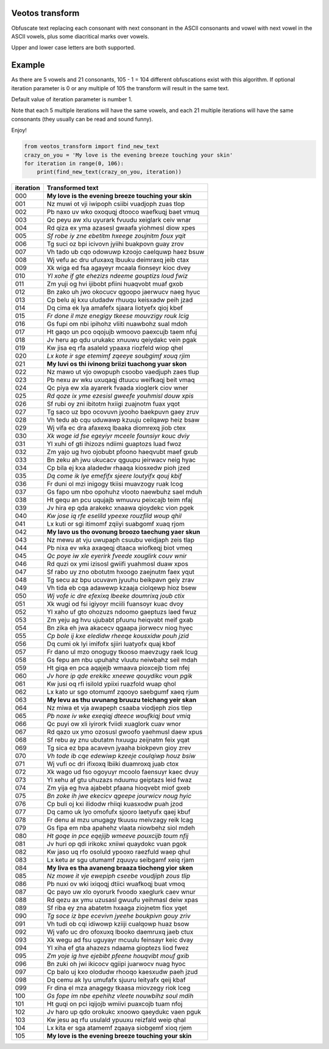 Veotos transform
================

Obfuscate text replacing each consonant with next consonant in the ASCII
consonants and vowel with next vowel in the ASCII vowels, plus some
diacritical marks over vowels.

Upper and lower case letters are both supported.

Example
=======

As there are 5 vowels and 21 consonants, 105 - 1 = 104 different
obfuscations exist with this algorithm. If optional iteration parameter
is 0 or any multiple of 105 the transform will result in the same text.

Default value of iteration parameter is number 1.

Note that each 5 multiple iterations will have the same vowels, and each
21 multiple iterations will have the same consonants (they usually can
be read and sound funny).

Enjoy!

.. code:: python

   from veotos_transform import find_new_text
   crazy_on_you = 'My love is the evening breeze touching your skin'
   for iteration in range(0, 106):
       print(find_new_text(crazy_on_you, iteration))

========= ====================================================
iteration Transformed text
========= ====================================================
000       **My love is the evening breeze touching your skin**
001       Nz muwi ot vji iwipoph csiibi vuadjoph zuas tlop
002       Pb naxo uv wko oxoquqj dtooco waefkuqj baet vmuq
003       Qc peyu aw xlu uyurark fvuudu xeiglark ceiv wnar
004       Rd qiza ex yma azasesl gwaafa yiohmesl diow xpes
005       *Sf robe iy zne ebetitm hxeege zoujnitm foux yqit*
006       Tg suci oz bpi icivovn jyiihi buakpovn guay zrov
007       Vh tado ub cqo odowuwp kzoojo caelquwp haez bsuw
008       Wj vefu ac dru ufuxaxq lbuuku deimraxq jeib ctax
009       Xk wiga ed fsa agayeyr mcaala fionseyr kioc dvey
010       *Yl xohe if gte ehezizs ndeeme gouptizs loud fwiz*
011       Zm yuji og hvi ijibobt pfiini huaqvobt muaf gxob
012       Bn zako uh jwo okocucv qgoopo jaerwucv naeg hyuc
013       Cp belu aj kxu uludadw rhuuqu keisxadw peih jzad
014       Dq cima ek lya amafefx sjaara liotyefx qioj kbef
015       *Fr done il mze enegigy tkeese mouvzigy rouk lcig*
016       Gs fupi om nbi ipihohz vliiti nuawbohz sual mdoh
017       Ht gaqo un pco oqojujb wmoovo paexcujb taem nfuj
018       Jv heru ap qdu urukakc xnuuwu qeiydakc vein pgak
019       Kw jisa eq rfa asaleld ypaaxa riozfeld wiop qhel
020       *Lx kote ir sge etemimf zqeeye soubgimf xouq rjim*
021       **My luvi os thi ivinong briizi tuachong yuar skon**
022       Nz mawo ut vjo owopuph csoobo vaedjuph zaes tlup
023       Pb nexu av wku uxuqaqj dtuucu weifkaqj beit vmaq
024       Qc piya ew xla ayarerk fvaada xioglerk ciov wner
025       *Rd qoze ix yme ezesisl gweefe youhmisl douw xpis*
026       Sf rubi oy zni ibitotm hxiigi zuajnotm fuax yqot
027       Tg saco uz bpo ocovuvn jyooho baekpuvn gaey zruv
028       Vh tedu ab cqu uduwawp kzuuju ceilqawp heiz bsaw
029       Wj vifa ec dra afaxexq lbaaka diomrexq jiob ctex
030       *Xk woge id fse egeyiyr mceele founsiyr kouc dviy*
031       Yl xuhi of gti ihizozs ndiimi guaptozs luad fwoz
032       Zm yajo ug hvo ojobubt pfoono haeqvubt maef gxub
033       Bn zeku ah jwu ukucacv qguupu jeirwacv neig hyac
034       Cp bila ej kxa aladedw rhaaqa kiosxedw pioh jzed
035       *Dq come ik lye emefifx sjeere loutyifx qouj kbif*
036       Fr duni ol mzi inigogy tkiisi muavzogy ruak lcog
037       Gs fapo um nbo opohuhz vlooto naewbuhz sael mduh
038       Ht gequ an pcu uqujajb wmuuvu peixcajb teim nfaj
039       Jv hira ep qda arakekc xnaawa qioydekc vion pgek
040       *Kw jose iq rfe eselild ypeexe rouzfild woup qhil*
041       Lx kuti or sgi itimomf zqiiyi suabgomf xuaq rjom
042       **My lavo us tho ovonung broozo taechung yaer skun**
043       Nz mewu at vju uwupaph csuubu veidjaph zeis tlap
044       Pb nixa ev wka axaqeqj dtaaca wiofkeqj biot vmeq
045       *Qc poye iw xle eyerirk fveede xouglirk couv wnir*
046       Rd quzi ox ymi izisosl gwiifi yuahmosl duaw xpos
047       Sf rabo uy zno obotutm hxoogo zaejnutm faex yqut
048       Tg secu az bpu ucuvavn jyuuhu beikpavn geiy zrav
049       Vh tida eb cqa adawewp kzaaja ciolqewp hioz bsew
050       *Wj vofe ic dre efexixq lbeeke doumrixq joub ctix*
051       Xk wugi od fsi igiyoyr mciili fuansoyr kuac dvoy
052       Yl xaho uf gto ohozuzs ndoomo gaeptuzs laed fwuz
053       Zm yeju ag hvu ujubabt pfuunu heiqvabt meif gxab
054       Bn zika eh jwa akacecv qgaapa jiorwecv niog hyec
055       *Cp bole ij kxe eledidw rheeqe kousxidw pouh jzid*
056       Dq cumi ok lyi imifofx sjiiri luatyofx quaj kbof
057       Fr dano ul mzo onogugy tkooso maevzugy raek lcug
058       Gs fepu am nbu upuhahz vluutu neiwbahz seil mdah
059       Ht giqa en pca aqajejb wmaava pioxcejb tiom nfej
060       *Jv hore ip qde erekikc xneewe qouydikc voun pgik*
061       Kw jusi oq rfi isilold ypiixi ruazfold wuap qhol
062       Lx kato ur sgo otomumf zqooyo saebgumf xaeq rjum
063       **My levu as thu uvunang bruuzu teichang yeir skan**
064       Nz miwa et vja awapeph csaaba viodjeph zios tlep
065       *Pb noxe iv wke exeqiqj dteece woufkiqj bout vmiq*
066       Qc puyi ow xli iyirork fviidi xuaglork cuav wnor
067       Rd qazo ux ymo ozosusl gwoofo yaehmusl daew xpus
068       Sf rebu ay znu ubutatm hxuugu zeijnatm feix yqat
069       Tg sica ez bpa acavevn jyaaha biokpevn gioy zrev
070       *Vh tode ib cqe edewiwp kzeeje coulqiwp houz bsiw*
071       Wj vufi oc dri ifixoxq lbiiki duamroxq juab ctox
072       Xk wago ud fso ogoyuyr mcoolo faensuyr kaec dvuy
073       Yl xehu af gtu uhuzazs nduumu geiptazs leid fwaz
074       Zm yija eg hva ajabebt pfaana hioqvebt miof gxeb
075       *Bn zoke ih jwe ekecicv qgeepe jourwicv noug hyic*
076       Cp buli oj kxi ilidodw rhiiqi kuasxodw puah jzod
077       Dq camo uk lyo omofufx sjooro laetyufx qaej kbuf
078       Fr denu al mzu unugagy tkuusu meivzagy reik lcag
079       Gs fipa em nba apahehz vlaata niowbehz siol mdeh
080       *Ht goqe in pce eqejijb wmeeve pouxcijb toum nfij*
081       Jv huri op qdi irikokc xniiwi quaydokc vuan pgok
082       Kw jaso uq rfo osoluld ypooxo raezfuld waep qhul
083       Lx ketu ar sgu utumamf zquuyu seibgamf xeiq rjam
084       **My liva es tha avaneng braaza tiocheng yior sken**
085       *Nz mowe it vje ewepiph cseebe voudjiph zous tlip*
086       Pb nuxi ov wki ixiqoqj dtiici wuafkoqj buat vmoq
087       Qc payo uw xlo oyorurk fvoodo xaeglurk caev wnur
088       Rd qezu ax ymu uzusasl gwuufu yeihmasl deiw xpas
089       Sf riba ey zna abatetm hxaaga ziojnetm fiox yqet
090       *Tg soce iz bpe ecevivn jyeehe boukpivn gouy zriv*
091       Vh tudi ob cqi idiwowp kziiji cualqowp huaz bsow
092       Wj vafo uc dro ofoxuxq lbooko daemruxq jaeb ctux
093       Xk wegu ad fsu uguyayr mcuulu feinsayr keic dvay
094       Yl xiha ef gta ahazezs ndaama gioptezs liod fwez
095       *Zm yoje ig hve ejebibt pfeene houqvibt mouf gxib*
096       Bn zuki oh jwi ikicocv qgiipi juarwocv nuag hyoc
097       Cp balo uj kxo olodudw rhooqo kaesxudw paeh jzud
098       Dq cemu ak lyu umufafx sjuuru leityafx qeij kbaf
099       Fr dina el mza anagegy tkaasa miovzegy riok lceg
100       *Gs fope im nbe epehihz vleete nouwbihz soul mdih*
101       Ht guqi on pci iqijojb wmiivi puaxcojb tuam nfoj
102       Jv haro up qdo orokukc xnoowo qaeydukc vaen pguk
103       Kw jesu aq rfu usulald ypuuxu reizfald weip qhal
104       Lx kita er sga atamemf zqaaya siobgemf xioq rjem
105       **My love is the evening breeze touching your skin**
========= ====================================================
